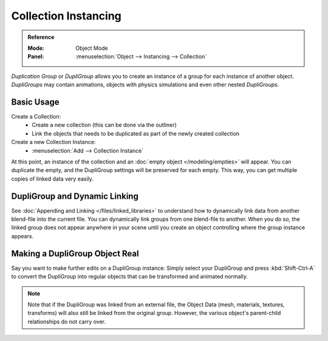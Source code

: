 .. _bpy.types.Object.dupli_group:

*********************
Collection Instancing
*********************

.. admonition:: Reference
   :class: refbox

   :Mode:      Object Mode
   :Panel:     :menuselection:`Object --> Instancing --> Collection`

*Duplication Group* or *DupliGroup* allows you to create an instance of a group for each instance of another object.
*DupliGroups* may contain animations, objects with physics simulations and even other nested *DupliGroups*.


Basic Usage
===========

Create a Collection:
   - Create a new collection (this can be done via the outliner)
   - Link the objects that needs to be duplicated as part of the newly created
     collection
Create a new Collection Instance:
   - :menuselection:`Add --> Collection Instance`

At this point, an instance of the collection and an :doc:`empty object </modeling/empties>`
will appear. You can duplicate the empty, and the DupliGroup settings will be
preserved for each empty. This way, you can get multiple copies of linked data
very easily.


DupliGroup and Dynamic Linking
==============================

See :doc:`Appending and Linking </files/linked_libraries>`
to understand how to dynamically link data from another blend-file into the current file.
You can dynamically link groups from one blend-file to another.
When you do so, the linked group does not appear anywhere in your scene
until you create an object controlling where the group instance appears.


Making a DupliGroup Object Real
===============================

Say you want to make further edits on a DupliGroup instance:
Simply select your DupliGroup and press :kbd:`Shift-Ctrl-A` to convert the DupliGroup
into regular objects that can be transformed and animated normally.

.. note::

   Note that if the DupliGroup was linked from an external file, the Object Data
   (mesh, materials, textures, transforms) will also still be linked from the original group.
   However, the various object's parent-child relationships do not carry over.
